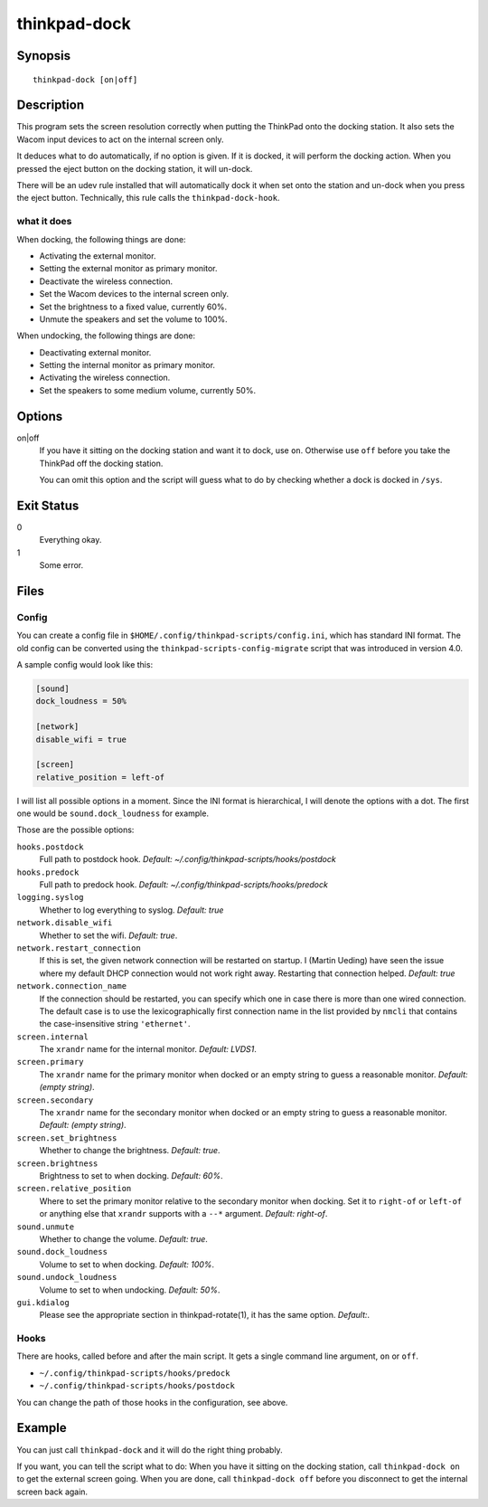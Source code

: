 ..  Copyright © 2013-2014 Martin Ueding <dev@martin-ueding.de>
    Copyright © 2015 Jim Turner <jturner314@gmail.com>
    Licensed under The GNU Public License Version 2 (or later)

#############
thinkpad-dock
#############

.. only:: html

    set the screens when going to and from the docking station

    :Author: Martin Ueding <dev@martin-ueding.de>
    :Manual section: 1

Synopsis
========

::

    thinkpad-dock [on|off]

Description
===========

This program sets the screen resolution correctly when putting the ThinkPad
onto the docking station. It also sets the Wacom input devices to act on the
internal screen only.

It deduces what to do automatically, if no option is given. If it is docked, it
will perform the docking action. When you pressed the eject button on the
docking station, it will un-dock.

There will be an udev rule installed that will automatically dock it when set
onto the station and un-dock when you press the eject button. Technically, this
rule calls the ``thinkpad-dock-hook``.

what it does
------------

When docking, the following things are done:

- Activating the external monitor.
- Setting the external monitor as primary monitor.
- Deactivate the wireless connection.
- Set the Wacom devices to the internal screen only.
- Set the brightness to a fixed value, currently 60%.
- Unmute the speakers and set the volume to 100%.

When undocking, the following things are done:

- Deactivating external monitor.
- Setting the internal monitor as primary monitor.
- Activating the wireless connection.
- Set the speakers to some medium volume, currently 50%.

Options
=======

on|off
    If you have it sitting on the docking station and want it to dock, use
    ``on``. Otherwise use ``off`` before you take the ThinkPad off the docking
    station.

    You can omit this option and the script will guess what to do by checking
    whether a dock is docked in ``/sys``.

Exit Status
===========

0
    Everything okay.
1
    Some error.

Files
=====

Config
------

You can create a config file in ``$HOME/.config/thinkpad-scripts/config.ini``,
which has standard INI format. The old config can be converted using the
``thinkpad-scripts-config-migrate`` script that was introduced in version 4.0.

A sample config would look like this:

.. code-block:: ini

    [sound]
    dock_loudness = 50%

    [network]
    disable_wifi = true

    [screen]
    relative_position = left-of

I will list all possible options in a moment. Since the INI format is
hierarchical, I will denote the options with a dot. The first one would be
``sound.dock_loudness`` for example.

Those are the possible options:

``hooks.postdock``
    Full path to postdock hook. *Default: ~/.config/thinkpad-scripts/hooks/postdock*

``hooks.predock``
    Full path to predock hook. *Default: ~/.config/thinkpad-scripts/hooks/predock*

``logging.syslog``
    Whether to log everything to syslog. *Default: true*

``network.disable_wifi``
    Whether to set the wifi. *Default: true*.

``network.restart_connection``
    If this is set, the given network connection will be restarted on startup.
    I (Martin Ueding) have seen the issue where my default DHCP connection
    would not work right away. Restarting that connection helped. *Default:
    true*

``network.connection_name``
    If the connection should be restarted, you can specify which one in case
    there is more than one wired connection. The default case is to use the
    lexicographically first connection name in the list provided by ``nmcli``
    that contains the case-insensitive string ``'ethernet'``.

``screen.internal``
    The ``xrandr`` name for the internal monitor. *Default: LVDS1*.

``screen.primary``
    The ``xrandr`` name for the primary monitor when docked or an empty string
    to guess a reasonable monitor. *Default: (empty string)*.

``screen.secondary``
    The ``xrandr`` name for the secondary monitor when docked or an empty
    string to guess a reasonable monitor. *Default: (empty string)*.

``screen.set_brightness``
    Whether to change the brightness. *Default: true*.

``screen.brightness``
    Brightness to set to when docking. *Default: 60%*.

``screen.relative_position``
    Where to set the primary monitor relative to the secondary monitor when
    docking. Set it to ``right-of`` or ``left-of`` or anything else that
    ``xrandr`` supports with a ``--*`` argument. *Default: right-of*.

``sound.unmute``
    Whether to change the volume. *Default: true*.

``sound.dock_loudness``
    Volume to set to when docking. *Default: 100%*.

``sound.undock_loudness``
    Volume to set to when undocking. *Default: 50%*.

``gui.kdialog``
    Please see the appropriate section in thinkpad-rotate(1), it has the same
    option. *Default:*.

Hooks
-----

There are hooks, called before and after the main script. It gets a single
command line argument, ``on`` or ``off``.

- ``~/.config/thinkpad-scripts/hooks/predock``
- ``~/.config/thinkpad-scripts/hooks/postdock``

You can change the path of those hooks in the configuration, see above.

Example
=======

You can just call ``thinkpad-dock`` and it will do the right thing probably.

If you want, you can tell the script what to do: When you have it sitting on
the docking station, call ``thinkpad-dock on`` to get the external screen
going. When you are done, call ``thinkpad-dock off`` before you disconnect to
get the internal screen back again.

..  vim: spell
